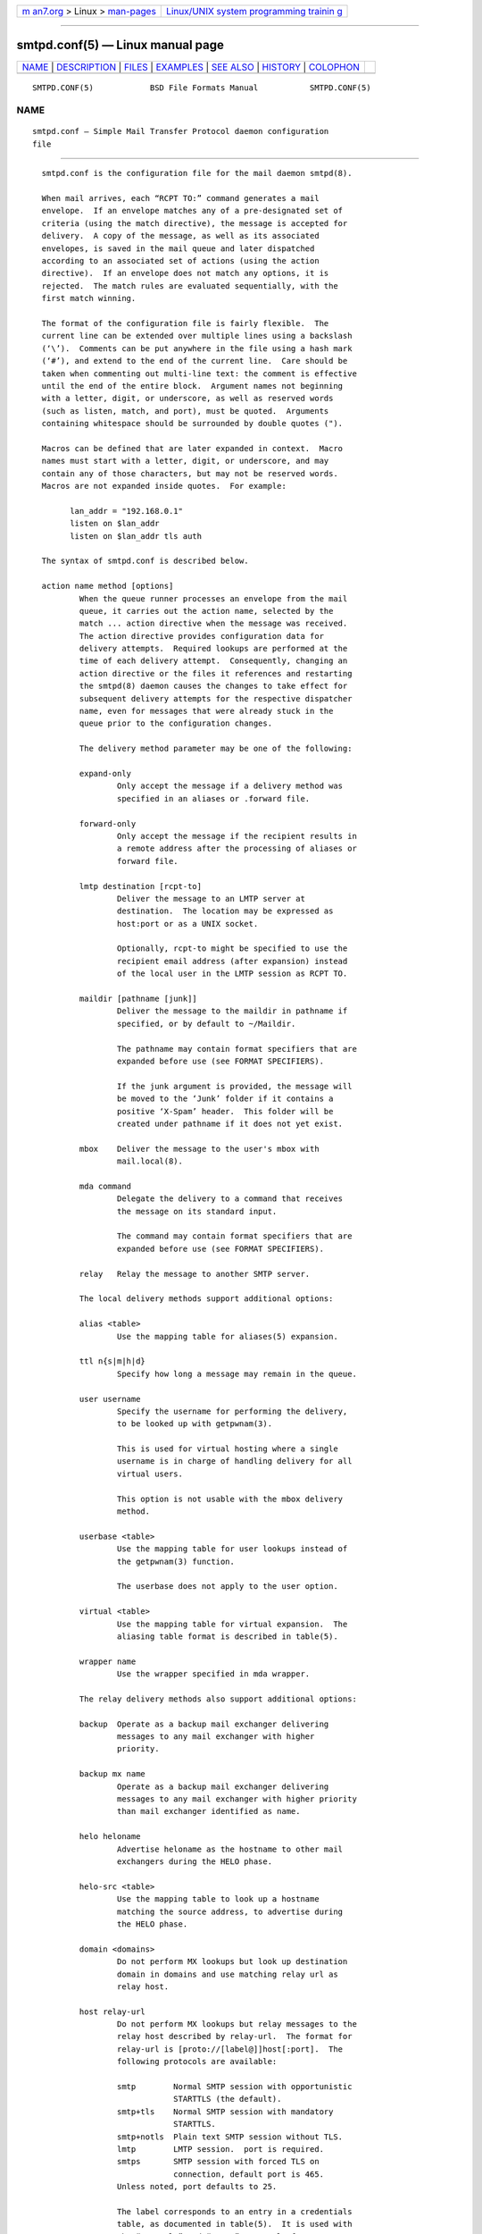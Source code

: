 .. container:: page-top

.. container:: nav-bar

   +----------------------------------+----------------------------------+
   | `m                               | `Linux/UNIX system programming   |
   | an7.org <../../../index.html>`__ | trainin                          |
   | > Linux >                        | g <http://man7.org/training/>`__ |
   | `man-pages <../index.html>`__    |                                  |
   +----------------------------------+----------------------------------+

--------------

smtpd.conf(5) — Linux manual page
=================================

+-----------------------------------+-----------------------------------+
| `NAME <#NAME>`__ \|               |                                   |
| `DESCRIPTION <#DESCRIPTION>`__ \| |                                   |
| `FILES <#FILES>`__ \|             |                                   |
| `EXAMPLES <#EXAMPLES>`__ \|       |                                   |
| `SEE ALSO <#SEE_ALSO>`__ \|       |                                   |
| `HISTORY <#HISTORY>`__ \|         |                                   |
| `COLOPHON <#COLOPHON>`__          |                                   |
+-----------------------------------+-----------------------------------+
| .. container:: man-search-box     |                                   |
+-----------------------------------+-----------------------------------+

::

   SMTPD.CONF(5)            BSD File Formats Manual           SMTPD.CONF(5)

NAME
-------------------------------------------------

::

        smtpd.conf — Simple Mail Transfer Protocol daemon configuration
        file


---------------------------------------------------------------

::

        smtpd.conf is the configuration file for the mail daemon smtpd(8).

        When mail arrives, each “RCPT TO:” command generates a mail
        envelope.  If an envelope matches any of a pre-designated set of
        criteria (using the match directive), the message is accepted for
        delivery.  A copy of the message, as well as its associated
        envelopes, is saved in the mail queue and later dispatched
        according to an associated set of actions (using the action
        directive).  If an envelope does not match any options, it is
        rejected.  The match rules are evaluated sequentially, with the
        first match winning.

        The format of the configuration file is fairly flexible.  The
        current line can be extended over multiple lines using a backslash
        (‘\’).  Comments can be put anywhere in the file using a hash mark
        (‘#’), and extend to the end of the current line.  Care should be
        taken when commenting out multi-line text: the comment is effective
        until the end of the entire block.  Argument names not beginning
        with a letter, digit, or underscore, as well as reserved words
        (such as listen, match, and port), must be quoted.  Arguments
        containing whitespace should be surrounded by double quotes (").

        Macros can be defined that are later expanded in context.  Macro
        names must start with a letter, digit, or underscore, and may
        contain any of those characters, but may not be reserved words.
        Macros are not expanded inside quotes.  For example:

              lan_addr = "192.168.0.1"
              listen on $lan_addr
              listen on $lan_addr tls auth

        The syntax of smtpd.conf is described below.

        action name method [options]
                When the queue runner processes an envelope from the mail
                queue, it carries out the action name, selected by the
                match ... action directive when the message was received.
                The action directive provides configuration data for
                delivery attempts.  Required lookups are performed at the
                time of each delivery attempt.  Consequently, changing an
                action directive or the files it references and restarting
                the smtpd(8) daemon causes the changes to take effect for
                subsequent delivery attempts for the respective dispatcher
                name, even for messages that were already stuck in the
                queue prior to the configuration changes.

                The delivery method parameter may be one of the following:

                expand-only
                        Only accept the message if a delivery method was
                        specified in an aliases or .forward file.

                forward-only
                        Only accept the message if the recipient results in
                        a remote address after the processing of aliases or
                        forward file.

                lmtp destination [rcpt-to]
                        Deliver the message to an LMTP server at
                        destination.  The location may be expressed as
                        host:port or as a UNIX socket.

                        Optionally, rcpt-to might be specified to use the
                        recipient email address (after expansion) instead
                        of the local user in the LMTP session as RCPT TO.

                maildir [pathname [junk]]
                        Deliver the message to the maildir in pathname if
                        specified, or by default to ~/Maildir.

                        The pathname may contain format specifiers that are
                        expanded before use (see FORMAT SPECIFIERS).

                        If the junk argument is provided, the message will
                        be moved to the ‘Junk’ folder if it contains a
                        positive ‘X-Spam’ header.  This folder will be
                        created under pathname if it does not yet exist.

                mbox    Deliver the message to the user's mbox with
                        mail.local(8).

                mda command
                        Delegate the delivery to a command that receives
                        the message on its standard input.

                        The command may contain format specifiers that are
                        expanded before use (see FORMAT SPECIFIERS).

                relay   Relay the message to another SMTP server.

                The local delivery methods support additional options:

                alias <table>
                        Use the mapping table for aliases(5) expansion.

                ttl n{s|m|h|d}
                        Specify how long a message may remain in the queue.

                user username
                        Specify the username for performing the delivery,
                        to be looked up with getpwnam(3).

                        This is used for virtual hosting where a single
                        username is in charge of handling delivery for all
                        virtual users.

                        This option is not usable with the mbox delivery
                        method.

                userbase <table>
                        Use the mapping table for user lookups instead of
                        the getpwnam(3) function.

                        The userbase does not apply to the user option.

                virtual <table>
                        Use the mapping table for virtual expansion.  The
                        aliasing table format is described in table(5).

                wrapper name
                        Use the wrapper specified in mda wrapper.

                The relay delivery methods also support additional options:

                backup  Operate as a backup mail exchanger delivering
                        messages to any mail exchanger with higher
                        priority.

                backup mx name
                        Operate as a backup mail exchanger delivering
                        messages to any mail exchanger with higher priority
                        than mail exchanger identified as name.

                helo heloname
                        Advertise heloname as the hostname to other mail
                        exchangers during the HELO phase.

                helo-src <table>
                        Use the mapping table to look up a hostname
                        matching the source address, to advertise during
                        the HELO phase.

                domain <domains>
                        Do not perform MX lookups but look up destination
                        domain in domains and use matching relay url as
                        relay host.

                host relay-url
                        Do not perform MX lookups but relay messages to the
                        relay host described by relay-url.  The format for
                        relay-url is [proto://[label@]]host[:port].  The
                        following protocols are available:

                        smtp        Normal SMTP session with opportunistic
                                    STARTTLS (the default).
                        smtp+tls    Normal SMTP session with mandatory
                                    STARTTLS.
                        smtp+notls  Plain text SMTP session without TLS.
                        lmtp        LMTP session.  port is required.
                        smtps       SMTP session with forced TLS on
                                    connection, default port is 465.
                        Unless noted, port defaults to 25.

                        The label corresponds to an entry in a credentials
                        table, as documented in table(5).  It is used with
                        the “smtp+tls” and “smtps” protocols for
                        authentication.  Server certificates for those
                        protocols are verified by default.

                pki pkiname
                        For secure connections, use the certificate
                        associated with pkiname (declared in a pki
                        directive) to prove the client's identity to the
                        remote mail server.

                srs     When relaying a mail resulting from a forward, use
                        the Sender Rewriting Scheme to rewrite sender
                        address.

                tls [no-verify]
                        Require TLS to be used when relaying, using
                        mandatory STARTTLS by default.  When used with a
                        smarthost, the protocol must not be
                        “smtp+notls://”.  If no-verify is specified, do not
                        require a valid certificate.

                protocols protostr
                        Define the protocol versions to be used for TLS
                        sessions.  Refer to the
                        tls_config_parse_protocols(3) manpage for the
                        format of protostr.

                ciphers cipherstr
                        Define the list of ciphers that may be used for TLS
                        sessions.  Refer to the tls_config_set_ciphers(3)
                        manpage for the format of cipherstr.

                auth <table>
                        Use the mapping table for connecting to relay-url
                        using credentials.  This option is usable only with
                        host option.  The credential table format is
                        described in table(5).

                mail-from mailaddr
                        Use mailaddr as the MAIL FROM address within the
                        SMTP transaction.

                src sourceaddr | <sourceaddr>
                        Use the string or list table sourceaddr for the
                        source IP address, which is useful on machines with
                        multiple interfaces.  If the list contains more
                        than one address, all of them are used in such a
                        way that traffic is routed as efficiently as
                        possible.

        admd authservid
                The Administrative Management Domain this mail server
                belongs to.  The authservid will be forwarded to filters
                using it to identify or mark authentication-results
                headers.  If omitted it defaults to the server name.

        bounce warn-interval delay [, delay ...]
                Send warning messages to the envelope sender when temporary
                delivery failures cause a message to remain in the queue
                for longer than delay.  Each delay parameter consists of a
                positive decimal integer and a unit s, m, h, or d.  At most
                four delay parameters can be specified.  The default is
                "bounce warn-interval 4h", sending a single warning after
                four hours.

        ca caname cert cafile
                Associate the Certificate Authority (CA) certificate file
                cafile with ca entry caname.  The ca entry can be
                referenced in listener rules and relay actions.

        filter chain-name chain {filter-name [, ...]}
                Register a chain of filters chain-name, consisting of the
                filters listed in filter-name.  Filters in a filter chain
                are executed in order of declaration for each phase that
                they are registered for.  A filter chain may be used in
                place of a filter for any directive except filter chains
                themselves.

        filter filter-name phase phase-name match conditions decision
                Register a filter filter-name.  A decision about what to do
                with the mail is taken at phase phase-name when matching
                conditions.  Phases, matching conditions, and decisions are
                described in MAIL FILTERING, below.

        filter filter-name proc proc-name
                Register "proc" filter filter-name backed by the proc-name
                process.

        filter filter-name proc-exec command
                Register and execute "proc" filter filter-name from
                command.  If command starts with a slash it is executed
                with an absolute path, otherwise it will be run from
                “/usr/local/libexec/smtpd/”.

        include "pathname"
                Replace this directive with the content of the additional
                configuration file at the absolute pathname.

        listen on interface [family] [options]
                Listen on the interface for incoming connections, using the
                same syntax as ifconfig(8).  The interface parameter may
                also be an interface group, an IP address, or a domain
                name.  Listening can optionally be restricted to a specific
                address family, which can be either inet4 or inet6.

                The options are as follows:

                auth [<authtable>]
                        Support SMTPAUTH: clients may only start SMTP
                        transactions after successful authentication.
                        Users are authenticated against either their own
                        normal login credentials or a credentials table
                        authtable, the format of which is described in
                        table(5).

                auth-optional [<authtable>]
                        Support SMTPAUTH optionally: clients need not
                        authenticate, but may do so.  This allows a listen
                        on directive to both accept incoming mail from
                        untrusted senders and permit outgoing mail from
                        authenticated users (using match auth).  It can be
                        used in situations where it is not possible to
                        listen on a separate port (usually the submission
                        port, 587) for users to authenticate.

                ca caname
                        For secure connections, use the CA certificate
                        associated with caname (declared in a ca directive)
                        as the CA certificate when verifying client
                        certificates.

                filter name
                        Apply filter name on connections handled by this
                        listener.

                hostname hostname
                        Use hostname in the greeting banner instead of the
                        default server name.

                hostnames <names>
                        Override the server name for specific addresses.
                        The names table contains a mapping of IP addresses
                        to hostnames.  If the address on which the
                        connection arrives appears in the mapping, the
                        associated hostname is used.

                mask-src
                        Omit the from part when prepending “Received”
                        headers.

                no-dsn  Disable the DSN (Delivery Status Notification)
                        extension.

                pki pkiname
                        For secure connections, use the certificate
                        associated with pkiname (declared in a pki
                        directive) to prove a mail server's identity.  This
                        option can be used multiple times to provide
                        alternate certificates for SNI.

                port [port]
                        Listen on the given port instead of the default
                        port 25.

                proxy-v2
                        Support the PROXYv2 protocol, appropriately
                        rewriting the source address received from proxy.

                received-auth
                        In “Received” headers, report whether the session
                        was authenticated and by which local user.

                senders <users> [masquerade]
                        Look up the authenticated user in the users mapping
                        table to find the email addresses that user is
                        allowed to submit mail as.  In addition, if the
                        masquerade option is provided, the From header is
                        rewritten to match the sender provided in the SMTP
                        session.

                smtps   Support SMTPS, by default on port 465.  Mutually
                        exclusive with tls.

                tag tag
                        Clients connecting to the listener are tagged with
                        the given tag.

                tls     Support STARTTLS, by default on port 25.  Mutually
                        exclusive with smtps.

                tls-require [verify]
                        Like tls, but force clients to establish a secure
                        connection before being allowed to start an SMTP
                        transaction.  With the verify option, clients must
                        also provide a valid certificate to establish an
                        SMTP session.

                protocols protostr
                        Define the protocol versions to be used for TLS
                        sessions.  Refer to the
                        tls_config_parse_protocols(3) manpage for the
                        format of protostr.

                ciphers cipherstr
                        Define the list of ciphers that may be used for TLS
                        sessions.  Refer to the tls_config_set_ciphers(3)
                        manpage for the format of cipherstr.

        listen on socket [options]
                Listen for incoming SMTP connections on the Unix domain
                socket /var/run/smtpd.sock.  This is done by default, even
                if the directive is absent.

                The options are as follows:

                filter name
                        Apply filter name on connections handled by this
                        listener.

                mask-src
                        Omit the from part when prepending “Received”
                        headers.

                tag tag
                        Clients connecting to the listener are tagged with
                        the given tag.

        match options action name
                If at least one mail envelope matches the options of one
                match action directive, receive the incoming message, put a
                copy into each matching envelope, and atomically save the
                envelopes to the mail spool for later processing by the
                respective dispatcher name.

                The following matching options are supported and can all be
                negated:

                [!] for any
                        Specify that session may address any destination.

                [!] for local
                        Specify that session may address any local domain.
                        This is the default, and may be omitted.

                [!] for domain domain | <domain>
                        Specify that session may address the string or list
                        table domain.

                [!] for domain regex domain | <domain>
                        Specify that session may address the regex or regex
                        table domain.

                [!] for rcpt-to recipient | <recipient>
                        Specify that session may address the string or list
                        table recipient.

                [!] for rcpt-to regex recipient | <recipient>
                        Specify that session may address the regex or regex
                        table recipient.

                [!] from any
                        Specify that session may originate from any source.

                [!] from auth
                        Specify that session may originate from any
                        authenticated user, no matter the source IP
                        address.

                [!] from auth user | <user>
                        Specify that session may originate from
                        authenticated user or user list user, no matter the
                        source IP address.

                [!] from auth regex user | <user>
                        Specify that session may originate from
                        authenticated regex or regex list user, no matter
                        the source IP address.

                [!] from local
                        Specify that session may only originate from a
                        local IP address, or from the local enqueuer.  This
                        is the default, and may be omitted.

                [!] from mail-from sender | <sender>
                        Specify that session may originate from sender or
                        sender list sender, no matter the source IP
                        address.

                [!] from mail-from regex sender | <sender>
                        Specify that session may originate from regex or
                        regex list sender, no matter the source IP address.

                [!] from rdns
                        Specify that session may only originate from an IP
                        address that resolves to a reverse DNS.

                [!] from rdns hostname | <hostname>
                        Specify that session may only originate from an IP
                        address that resolves to a reverse DNS matching
                        string or list string hostname.

                [!] from rdns regex hostname | <hostname>
                        Specify that session may only originate from an IP
                        address that resolves to a reverse DNS matching
                        regex or list regex hostname.

                [!] from socket
                        Specify that session may only originate from the
                        local enqueuer.

                [!] from src address | <address>
                        Specify that session may only originate from string
                        or list table address which can be a specific
                        address or a subnet expressed in CIDR-notation.

                [!] from src regex address | <address>
                        Specify that session may only originate from regex
                        or regex table address which can be a specific
                        address or a subnet expressed in CIDR-notation.

                In addition, the following transaction options may be
                matched:

                [!] auth
                        Matches transactions which have been authenticated.

                [!] auth username | <username>
                        Matches transactions which have been authenticated
                        for user or user list username.

                [!] auth regex username | <username>
                        Matches transactions which have been authenticated
                        for regex or regex list username.

                [!] helo helo-name | <helo-name>
                        Specify that session's HELO / EHLO should match the
                        string or list table helo-name.

                [!] helo regex helo-name | <helo-name>
                        Specify that session's HELO / EHLO should match the
                        regex or regex table helo-name.

                [!] mail-from sender | <sender>
                        Specify that transaction's MAIL FROM should match
                        the string or list table sender.

                [!] mail-from regex sender | <sender>
                        Specify that transaction's MAIL FROM should match
                        the regex or regex table sender.

                [!] rcpt-to recipient | <recipient>
                        Specify that transaction's RCPT TO should match the
                        string or list table recipient.

                [!] rcpt-to regex recipient | <recipient>
                        Specify that transaction's RCPT TO should match the
                        regex or regex table recipient.

                [!] tag tag
                        Matches transactions tagged with the given tag.

                [!] tag regex tag
                        Matches transactions tagged with the given tag
                        regex.

                [!] tls
                        Specify that transaction should take place in a TLS
                        channel.

        match options reject
                Reject the incoming message during the SMTP dialogue.  The
                same options are supported as for the match action
                directive.

        mda wrapper name command
                Associate command with the mail delivery agent wrapper
                named name.  When a local delivery specifies a wrapper, the
                command associated with the wrapper will be executed
                instead.  The command may contain format specifiers (see
                FORMAT SPECIFIERS).

        mta max-deferred number
                When delivery to a given host is suspended due to temporary
                failures, cache at most number envelopes for that host such
                that they can be delivered as soon as another delivery
                succeeds to that host.  The default is 100.

        pki pkiname cert certfile
                Associate certificate file certfile with pki entry pkiname.
                The pki entry defines a keypair configuration that can be
                referenced in listener rules and relay actions.

                A certificate chain may be created by appending one or many
                certificates, including a Certificate Authority
                certificate, to certfile.  The creation of certificates is
                documented in starttls(8).

        pki pkiname key keyfile
                Associate the key located in keyfile with pki entry
                pkiname.

        pki pkiname dhe params
                Specify the DHE parameters to use for DHE cipher suites
                with pki entry pkiname.  Valid parameter values are none,
                legacy, and auto.  For legacy, a fixed key length of 1024
                bits is used, whereas for auto, the key length is
                determined automatically.  The default is none, which
                disables DHE cipher suites.

        proc proc-name command
                Register an external process named proc-name from command.
                Such processes may be used to share the same instance
                between multiple filters.  If command starts with a slash
                it is executed with an absolute path, otherwise it will be
                run from “/usr/local/libexec/smtpd/”.

        queue compression
                Store queue files in a compressed format.  This may be
                useful to save disk space.

        queue encryption [key]
                Encrypt queue files with EVP_aes_256_gcm(3).  If no key is
                specified, it is read with getpass(3).  If the string stdin
                or a single dash (‘-’) is given instead of a key, the key
                is read from the standard input.

        queue ttl delay
                Set the default expiration time for temporarily
                undeliverable messages, given as a positive decimal integer
                followed by a unit s, m, h, or d.  The default is four days
                (4d).

        smtp ciphers control
                Set the control string for SSL_CTX_set_cipher_list(3).  The
                default is "HIGH:!aNULL:!MD5".

        smtp limit max-mails count
                Limit the number of messages to count for each session.
                The default is 100.

        smtp limit max-rcpt count
                Limit the number of recipients to count for each
                transaction.  The default is 1000.

        smtp max-message-size size
                Reject messages larger than size, given as a positive
                number of bytes or as a string to be parsed with
                scan_scaled(3).  The default is "35M".

        smtp sub-addr-delim character
                When resolving the local part of a local email address,
                ignore the ASCII character and all characters following it.
                The default is ‘+’.

        srs key secret
                Set the secret key to use for SRS, the Sender Rewriting
                Scheme.

        srs key backup secret
                Set a backup secret key to use as a fallback for SRS.  This
                can be used to implement SRS key rotation.

        srs ttl delay
                Set the time-to-live delay for SRS envelopes.  After this
                delay, a bounce reply to the SRS address will be discarded
                to limit risks of forged addresses.  The default is four
                days (4d).

        table name [type:]pathname
                Tables provide additional configuration information for
                smtpd(8) in the form of lists or key-value mappings.  The
                format of the entries depends on what the table is used
                for.  Refer to table(5) for the exhaustive documentation.

                Each table is identified by an arbitrary, unique name.

                If the type is db, information is stored in a file created
                with makemap(8); if it is file or omitted, information is
                stored in a plain text file using the format described in
                table(5).  The pathname to the file must be absolute.

        table name {value [, ...]}
                Instead of using a separate file, declare a list table
                containing the given static values.  The table must contain
                at least one value and may declare multiple values as a
                comma-separated (whitespace optional) list.

        table name {key=value [, ...]}
                Instead of using a separate file, declare a mapping table
                containing the given static key-value pairs.  The table
                must contain at least one key-value pair and may declare
                multiple pairs as a comma-separated (whitespace optional)
                list.

      MAIL FILTERING
        In a regular workflow, smtpd(8) may accept or reject a message
        based only on the content of envelopes.  Its decisions are about
        the handling of the message, not about the handling of an active
        session.

        Filtering extends the decision making process by allowing smtpd(8)
        to stop at each phase of an SMTP session, check that conditions are
        met, then decide if a session is allowed to move forward.

        With filtering, a session may be interrupted at any phase before an
        envelope is complete.  A message may also be rejected after being
        submitted, regardless of whether the envelope was accepted or not.

        The following phases are currently supported:

              connect      upon connection, before a banner is displayed
              helo         after HELO command is submitted
              ehlo         after EHLO command is submitted
              mail-from    after MAIL FROM command is submitted
              rcpt-to      after RCPT TO command is submitted
              data         after DATA command is submitted
              commit       after message is fully is submitted

        At each phase, various conditions may be matched.  The fcrdns,
        rdns, and src data are available in all phases, but other data must
        have been already submitted before they are available.

              fcrdns                   forward-confirmed reverse DNS is
                                       valid
              rdns                     session has a reverse DNS
              rdns <table>             session has a reverse DNS in table
              src <table>              source address is in table
              helo <table>             helo name is in table
              auth                     session is authenticated
              auth <table>             session username is in table
              mail-from <table>        sender address is in table
              rcpt-to <table>          recipient address is in table

        These conditions may all be negated by prefixing them with an
        exclamation mark:

              !fcrdns                  forward-confirmed reverse DNS is
                                       invalid

        Any conditions using a table may indicate that the table contains
        regular expressions by prefixing the table name with the keyword
        regex.

              helo regex <table>       helo name matches a regex in table

        Finally, a number of decisions may be taken:

              bypass                   the session or transaction bypasses
                                       filters
              disconnect message       the session is disconnected with
                                       message
              junk                     the session or transaction is
                                       junked, i.e., an ‘X-Spam: yes’
                                       header is added to any messages
              reject message           the command is rejected with message
              rewrite value            the command parameter is rewritten
                                       with value

        Decisions that involve a message require that the message be RFC
        valid, meaning that they should either start with a 4xx or 5xx
        status code.  Decisions can be taken at any phase, though junking
        can only happen before a message is committed.

      FORMAT SPECIFIERS
        Some configuration directives support expansion of their parameters
        at runtime.  Such directives (for example action maildir, action
        mda) may use format specifiers which are expanded before delivery
        or relaying.  The following formats are currently supported:

              %{sender}            sender email address, may be empty
                                   string
              %{sender.user}       user part of the sender email address,
                                   may be empty
              %{sender.domain}     domain part of the sender email address,
                                   may be empty
              %{rcpt}              recipient email address
              %{rcpt.user}         user part of the recipient email address
              %{rcpt.domain}       domain part of the recipient email
                                   address
              %{dest}              recipient email address after expansion
              %{dest.user}         user part after expansion
              %{dest.domain}       domain part after expansion
              %{user.username}     local user
              %{user.directory}    home directory of the local user
              %{mbox.from}         name used in mbox From separator lines
              %{mda}               mda command, only available for mda
                                   wrappers

        Expansion formats also support partial expansion using the optional
        bracket notations with substring offset.  For example, with
        recipient domain “example.org”:

              %{rcpt.domain[0]}       expands to “e”
              %{rcpt.domain[1]}       expands to “x”
              %{rcpt.domain[8:]}      expands to “org”
              %{rcpt.domain[-3:]}     expands to “org”
              %{rcpt.domain[0:6]}     expands to “example”
              %{rcpt.domain[0:-4]}    expands to “example”

        In addition, modifiers may be applied to the token.  For example,
        with recipient “User+Tag@Example.org”:

              %{rcpt:lowercase}          expands to “user+tag@example.org”
              %{rcpt:uppercase}          expands to “USER+TAG@EXAMPLE.ORG”
              %{rcpt:strip}              expands to “User@Example.org”
              %{rcpt:lowercase|strip}    expands to “user@example.org”

        For security concerns, expanded values are sanitized and
        potentially dangerous characters are replaced with ‘:’.  In
        situations where they are desirable, the “raw” modifier may be
        applied.  For example, with recipient “user+t?g@example.org”:

              %{rcpt}        expands to “user+t:g@example.org”
              %{rcpt:raw}    expands to “user+t?g@example.org”


---------------------------------------------------

::

        /etc/mail/smtpd.conf     Default smtpd(8) configuration file.
        /etc/mail/mailname       If this file exists, the first line is
                                 used as the server name.  Otherwise, the
                                 server name is derived from the local
                                 hostname returned by gethostname(3),
                                 either directly if it is a fully qualified
                                 domain name, or by retrieving the
                                 associated canonical name through
                                 getaddrinfo(3).
        /var/run/smtpd.sock      Unix domain socket for incoming SMTP
                                 connections.
        /var/spool/smtpd/        Spool directories for mail during
                                 processing.


---------------------------------------------------------

::

        The default smtpd.conf file which ships with OpenBSD listens on the
        loopback network interface (lo0) and allows for mail from users and
        daemons on the local machine, as well as permitting email to remote
        servers.  Some more complex configurations are given below.

        This first example is similar to the default configuration, but all
        outgoing mail is forwarded to a remote SMTP server.  A secrets file
        is needed to specify a username and password:

              # touch /etc/mail/secrets
              # chmod 640 /etc/mail/secrets
              # chown root:_smtpd /etc/mail/secrets
              # echo "bob username:password" > /etc/mail/secrets

        smtpd.conf would look like this:

              table aliases file:/etc/mail/aliases
              table secrets file:/etc/mail/secrets

              listen on lo0

              action "local_mail" mbox alias <aliases>
              action "outbound" relay host smtp+tls://bob@smtp.example.com \
                      auth <secrets>

              match from local for local action "local_mail"
              match from local for any action "outbound"

        In this second example, the aim is to permit mail delivery and
        relaying only for users that can authenticate (using their normal
        login credentials).  An RSA certificate must be provided to prove
        the server's identity.  The mail server listens on all interfaces
        the default routes point to.  Mail with a local destination is sent
        to an external MDA.  First, the RSA certificate is created:

              # openssl genrsa -out /etc/ssl/private/mail.example.com.key 4096
              # openssl req -new -x509 -key /etc/ssl/private/mail.example.com.key \
                      -out /etc/ssl/mail.example.com.crt -days 365
              # chmod 600 /etc/ssl/mail.example.com.crt
              # chmod 600 /etc/ssl/private/mail.example.com.key

        In the example above, a certificate valid for one year was created.
        The configuration file would look like this:

              pki mail.example.com cert "/etc/ssl/mail.example.com.crt"
              pki mail.example.com key "/etc/ssl/private/mail.example.com.key"

              table aliases file:/etc/mail/aliases

              listen on lo0
              listen on egress tls pki mail.example.com auth

              action mda_with_aliases mda "/path/to/mda -f -" alias <aliases>
              action mda_without_aliases mda "/path/to/mda -f -"
              action "outbound" relay

              match for local action mda_with_aliases
              match from any for domain example.com action mda_without_aliases
              match for any action "outbound"
              match auth from any for any action "outbound"

        For sites that wish to sign messages using DKIM, the following
        example uses opensmtpd-filter-dkimsign for DKIM signing:

              table aliases file:/etc/mail/aliases

              filter "dkimsign" proc-exec "filter-dkimsign -d <domain> -s <selector> \
                      -k /etc/mail/dkim/private.key" user _dkimsign group _dkimsign

              listen on socket filter "dkimsign"
              listen on lo0 filter "dkimsign"

              action "local_mail" mbox alias <aliases>
              action "outbound" relay

              match for local action "local_mail"
              match for any action "outbound"

        Alternatively, the opensmtpd-filter-rspamd package may be used to
        provide integration with rspamd, a third-party daemon which
        provides multiple antispam features as well as DKIM signing.  As
        well as configuring rspamd itself, it requires use of the proc-exec
        keyword:

              filter "rspamd" proc-exec "filter-rspamd"

        Sites that accept non-local messages may be able to cut down on the
        volume of spam received by rejecting forged messages that claim to
        be from the local domain.  The following example uses a list table
        other-relays to specify the IP addresses of relays that may
        legitimately originate mail with the owner's domain as the sender.

              table aliases file:/etc/mail/aliases
              table other-relays file:/etc/mail/other-relays

              listen on lo0
              listen on egress

              action "local_mail" mbox alias <aliases>
              action "outbound" relay

              match for local action "local_mail"
              match for any action "outbound"
              match !from src <other-relays> mail-from "@example.com" for any \
                    reject
              match from any for domain example.com action "local_mail"


---------------------------------------------------------

::

        mailer.conf(5), table(5), makemap(8), smtpd(8)


-------------------------------------------------------

::

        smtpd(8) first appeared in OpenBSD 4.6.

COLOPHON
---------------------------------------------------------

::

        This page is part of the OpenSMTPD (a FREE implementation of the
        server-side SMTP protocol) project.  Information about the project
        can be found at https://www.opensmtpd.org/.  If you have a bug
        report for this manual page, see
        ⟨https://github.com/OpenSMTPD/OpenSMTPD/issues⟩.  This page was
        obtained from the project's upstream Git repository
        ⟨https://github.com/OpenSMTPD/OpenSMTPD.git⟩ on 2021-08-27.  (At
        that time, the date of the most recent commit that was found in the
        repository was 2021-04-28.)  If you discover any rendering problems
        in this HTML version of the page, or you believe there is a better
        or more up-to-date source for the page, or you have corrections or
        improvements to the information in this COLOPHON (which is not part
        of the original manual page), send a mail to man-pages@man7.org

   BSD                           April 9, 2021                          BSD

--------------

--------------

.. container:: footer

   +-----------------------+-----------------------+-----------------------+
   | HTML rendering        |                       | |Cover of TLPI|       |
   | created 2021-08-27 by |                       |                       |
   | `Michael              |                       |                       |
   | Ker                   |                       |                       |
   | risk <https://man7.or |                       |                       |
   | g/mtk/index.html>`__, |                       |                       |
   | author of `The Linux  |                       |                       |
   | Programming           |                       |                       |
   | Interface <https:     |                       |                       |
   | //man7.org/tlpi/>`__, |                       |                       |
   | maintainer of the     |                       |                       |
   | `Linux man-pages      |                       |                       |
   | project <             |                       |                       |
   | https://www.kernel.or |                       |                       |
   | g/doc/man-pages/>`__. |                       |                       |
   |                       |                       |                       |
   | For details of        |                       |                       |
   | in-depth **Linux/UNIX |                       |                       |
   | system programming    |                       |                       |
   | training courses**    |                       |                       |
   | that I teach, look    |                       |                       |
   | `here <https://ma     |                       |                       |
   | n7.org/training/>`__. |                       |                       |
   |                       |                       |                       |
   | Hosting by `jambit    |                       |                       |
   | GmbH                  |                       |                       |
   | <https://www.jambit.c |                       |                       |
   | om/index_en.html>`__. |                       |                       |
   +-----------------------+-----------------------+-----------------------+

--------------

.. container:: statcounter

   |Web Analytics Made Easy - StatCounter|

.. |Cover of TLPI| image:: https://man7.org/tlpi/cover/TLPI-front-cover-vsmall.png
   :target: https://man7.org/tlpi/
.. |Web Analytics Made Easy - StatCounter| image:: https://c.statcounter.com/7422636/0/9b6714ff/1/
   :class: statcounter
   :target: https://statcounter.com/
